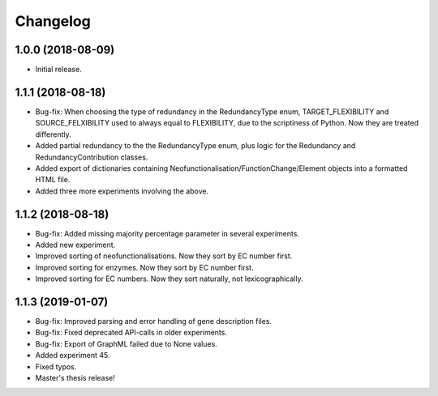 Changelog
=========

1.0.0 (2018-08-09)
------------------
- Initial release.

1.1.1 (2018-08-18)
------------------
- Bug-fix: When choosing the type of redundancy in the RedundancyType enum, TARGET_FLEXIBILITY and SOURCE_FELXIBILITY used to always equal to FLEXIBILITY, due to the scriptiness of Python. Now they are treated differently.
- Added partial redundancy to the the RedundancyType enum, plus logic for the Redundancy and RedundancyContribution classes.
- Added export of dictionaries containing Neofunctionalisation/FunctionChange/Element objects into a formatted HTML file.
- Added three more experiments involving the above.

1.1.2 (2018-08-18)
------------------
- Bug-fix: Added missing majority percentage parameter in several experiments.
- Added new experiment.
- Improved sorting of neofunctionalisations. Now they sort by EC number first.
- Improved sorting for enzymes. Now they sort by EC number first.
- Improved sorting for EC numbers. Now they sort naturally, not lexicographically.

1.1.3 (2019-01-07)
------------------
- Bug-fix: Improved parsing and error handling of gene description files.
- Bug-fix: Fixed deprecated API-calls in older experiments.
- Bug-fix: Export of GraphML failed due to None values.
- Added experiment 45.
- Fixed typos.
- Master's thesis release!